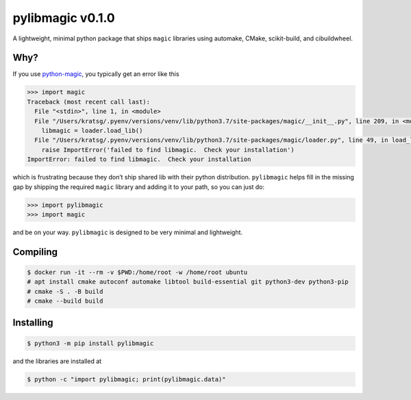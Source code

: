 pylibmagic v0.1.0
=================

A lightweight, minimal python package that ships ``magic`` libraries
using automake, CMake, scikit-build, and cibuildwheel.

|Actions Status| |Documentation Status| |Code style: black|

|PyPI version| |Conda-Forge| |PyPI platforms|

|GitHub Discussion| |Gitter|

Why?
----

If you use `python-magic <https://github.com/ahupp/python-magic>`__, you typically get an error like this

.. code:: pycon

   >>> import magic
   Traceback (most recent call last):
     File "<stdin>", line 1, in <module>
     File "/Users/kratsg/.pyenv/versions/venv/lib/python3.7/site-packages/magic/__init__.py", line 209, in <module>
       libmagic = loader.load_lib()
     File "/Users/kratsg/.pyenv/versions/venv/lib/python3.7/site-packages/magic/loader.py", line 49, in load_lib
       raise ImportError('failed to find libmagic.  Check your installation')
   ImportError: failed to find libmagic.  Check your installation

which is frustrating because they don’t ship shared lib with their
python distribution. ``pylibmagic`` helps fill in the missing gap by
shipping the required ``magic`` library and adding it to your path, so
you can just do:

.. code:: pycon

   >>> import pylibmagic
   >>> import magic

and be on your way. ``pylibmagic`` is designed to be very minimal and
lightweight.

Compiling
---------

.. code:: bash

   $ docker run -it --rm -v $PWD:/home/root -w /home/root ubuntu
   # apt install cmake autoconf automake libtool build-essential git python3-dev python3-pip
   # cmake -S . -B build
   # cmake --build build

Installing
----------

.. code:: bash

   $ python3 -m pip install pylibmagic

and the libraries are installed at

.. code:: bash

    $ python -c "import pylibmagic; print(pylibmagic.data)"


.. |Actions Status| image:: https://github.com/kratsg/pylibmagic/workflows/CI/badge.svg
   :target: https://github.com/kratsg/pylibmagic/actions
.. |Documentation Status| image:: https://readthedocs.org/projects/pylibmagic/badge/?version=latest
   :target: https://pylibmagic.readthedocs.io/en/latest/?badge=latest
.. |Code style: black| image:: https://img.shields.io/badge/code%20style-black-000000.svg
   :target: https://github.com/psf/black
.. |PyPI version| image:: https://badge.fury.io/py/pylibmagic.svg
   :target: https://pypi.org/project/pylibmagic/
.. |Conda-Forge| image:: https://img.shields.io/conda/vn/conda-forge/pylibmagic
   :target: https://github.com/conda-forge/pylibmagic-feedstock
.. |PyPI platforms| image:: https://img.shields.io/pypi/pyversions/pylibmagic
   :target: https://pypi.org/project/pylibmagic/
.. |GitHub Discussion| image:: https://img.shields.io/static/v1?label=Discussions&message=Ask&color=blue&logo=github
   :target: https://github.com/kratsg/pylibmagic/discussions
.. |Gitter| image:: https://badges.gitter.im/https://github.com/kratsg/pylibmagic/community.svg
   :target: https://gitter.im/https://github.com/kratsg/pylibmagic/community?utm_source=badge&utm_medium=badge&utm_campaign=pr-badge
